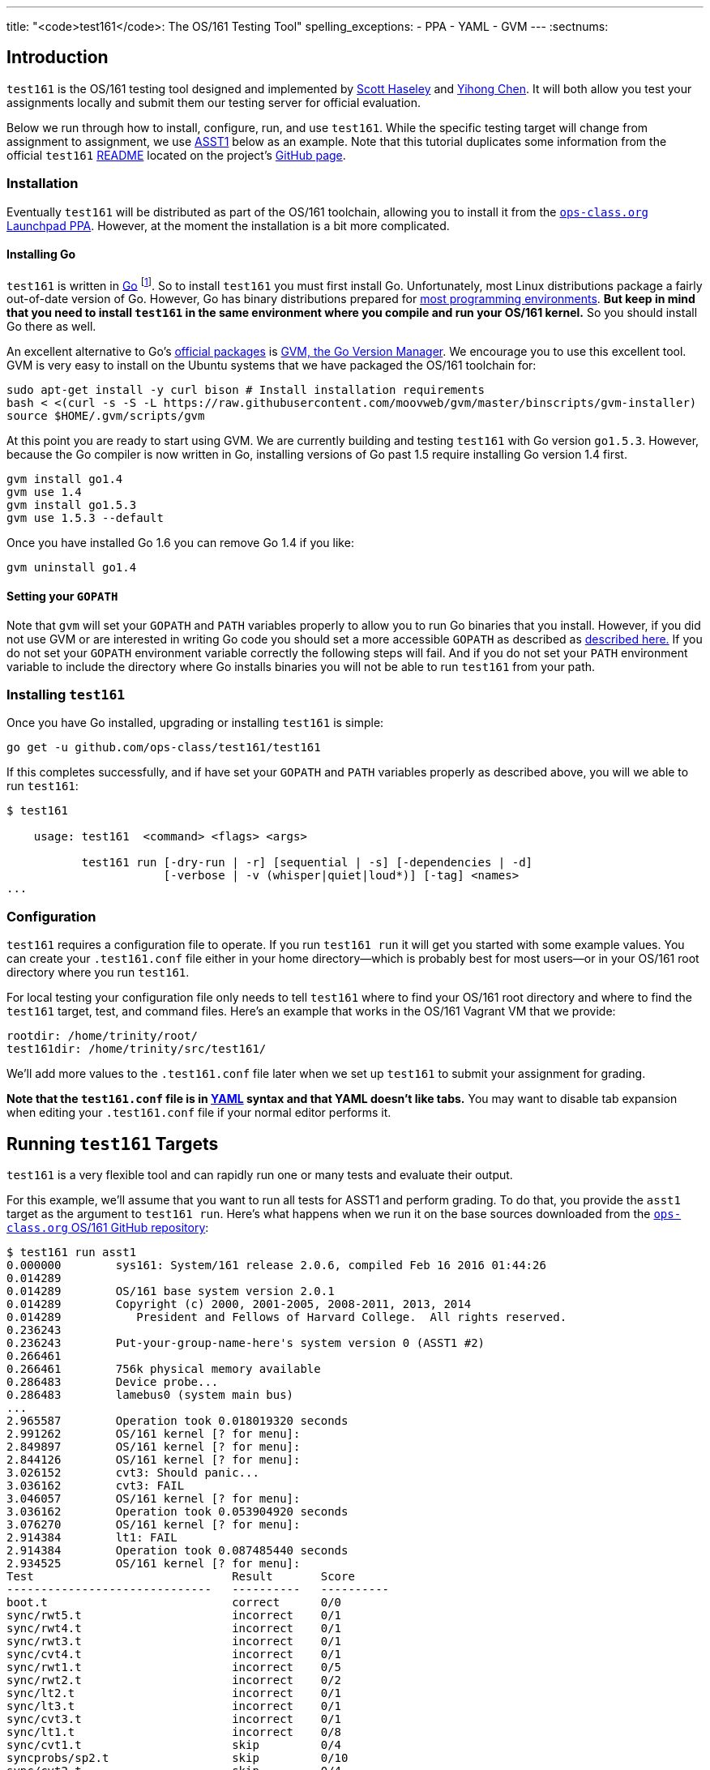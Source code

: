 ---
title: "<code>test161</code>: The OS/161 Testing Tool"
spelling_exceptions:
  - PPA
  - YAML
  - GVM
---
:sectnums:

== Introduction

[.lead]
`test161` is the OS/161 testing tool designed and implemented by
https://blue.cse.buffalo.edu/people/shaseley/[Scott Haseley] and
https://blue.cse.buffalo.edu/people/ychen78/[Yihong Chen]. It will both allow
you test your assignments locally and submit them our testing server for
official evaluation.

Below we run through how to install, configure, run, and use `test161`. While
the specific testing target will change from assignment to assignment, we use
link:/asst/1/[ASST1] below as an example. Note that this tutorial duplicates
some information from the official `test161`
https://github.com/ops-class/test161/blob/master/README.adoc[README] located
on the project's https://github.com/ops-class/test161[GitHub page].

=== Installation

Eventually `test161` will be distributed as part of the OS/161 toolchain,
allowing you to install it from the
https://launchpad.net/~geoffrey-challen/+archive/ubuntu/os161-toolchain/[`ops-class.org`
Launchpad PPA]. However, at the moment the installation is a bit more
complicated.

==== Installing Go

`test161` is written in https://golang.org/[Go] footnote:[Which is awesome.
https://tour.golang.org/[Learn it!]]. So to install `test161` you must first
install Go. Unfortunately, most Linux distributions package a fairly
out-of-date version of Go. However, Go has binary distributions prepared for
https://golang.org/dl/[most programming environments]. *But
keep in mind that you need to install `test161` in the same environment where
you compile and run your OS/161 kernel.* So you should install Go there as
well.

An excellent alternative to Go's https://golang.org/dl/[official packages]
is https://github.com/moovweb/gvm[GVM, the Go Version Manager]. We encourage
you to use this excellent tool. GVM is very easy to install on the Ubuntu
systems that we have packaged the OS/161 toolchain for:

[source,role='noautohighlight']
----
sudo apt-get install -y curl bison # Install installation requirements
bash < <(curl -s -S -L https://raw.githubusercontent.com/moovweb/gvm/master/binscripts/gvm-installer)
source $HOME/.gvm/scripts/gvm
----

At this point you are ready to start using GVM. We are currently building and
testing `test161` with Go version `go1.5.3`. However, because the Go
compiler is now written in Go, installing versions of Go past 1.5 require
installing Go version 1.4 first.

[source,role='noautohighlight']
----
gvm install go1.4
gvm use 1.4
gvm install go1.5.3
gvm use 1.5.3 --default
----

Once you have installed Go 1.6 you can remove Go 1.4 if you like:

[source,role='noautohighlight']
----
gvm uninstall go1.4
----

==== Setting your `GOPATH`

Note that `gvm` will set your `GOPATH` and `PATH` variables properly to allow
you to run Go binaries that you install. However, if you did not use GVM or
are interested in writing Go code you should set a more accessible `GOPATH`
as described as https://golang.org/doc/code.html#GOPATH[described here.] If
you do not set your `GOPATH` environment variable correctly the following
steps will fail. And if you do not set your `PATH` environment variable to
include the directory where Go installs binaries you will not be able to run
`test161` from your path.

=== Installing `test161`

Once you have Go installed, upgrading or installing `test161` is simple:

[source,role='noautohighlight']
----
go get -u github.com/ops-class/test161/test161
----

If this completes successfully, and if have set your `GOPATH` and `PATH`
variables properly as described above, you will we able to run `test161`:

[source,role='noautohighlight']
----
$ test161

    usage: test161  <command> <flags> <args>

           test161 run [-dry-run | -r] [sequential | -s] [-dependencies | -d]
                       [-verbose | -v (whisper|quiet|loud*)] [-tag] <names>
...
----

=== Configuration

`test161` requires a configuration file to operate. If you run `test161 run`
it will get you started with some example values. You can create your
`.test161.conf` file either in your home directory--which is probably best
for most users--or in your OS/161 root directory where you run `test161`.

For local testing your configuration file only needs to tell `test161` where
to find your OS/161 root directory and where to find the `test161`
target, test, and command files. Here's an example that works in the OS/161
Vagrant VM that we provide:

[source,role='noautohighlight']
----
rootdir: /home/trinity/root/
test161dir: /home/trinity/src/test161/
----

We'll add more values to the `.test161.conf` file later when we set up
`test161` to submit your assignment for grading.

*Note that the `test161.conf` file is in http://yaml.org/[YAML] syntax and
that YAML doesn't like tabs.* You may want to disable tab expansion when
editing your `.test161.conf` file if your normal editor performs it.

== Running `test161` Targets

[.lead]
`test161` is a very flexible tool and can rapidly run one or many tests and
evaluate their output.

For this example, we'll assume that you want to run all tests for ASST1 and
perform grading. To do that, you provide the `asst1` target as the argument
to `test161 run`. Here's what happens when we run it on the base sources
downloaded from the https://github.com/ops-class/os161[`ops-class.org` OS/161
GitHub repository]:

[source,role='noautohighlight']
----
$ test161 run asst1
0.000000	sys161: System/161 release 2.0.6, compiled Feb 16 2016 01:44:26
0.014289
0.014289	OS/161 base system version 2.0.1
0.014289	Copyright (c) 2000, 2001-2005, 2008-2011, 2013, 2014
0.014289	   President and Fellows of Harvard College.  All rights reserved.
0.236243
0.236243	Put-your-group-name-here's system version 0 (ASST1 #2)
0.266461
0.266461	756k physical memory available
0.286483	Device probe...
0.286483	lamebus0 (system main bus)
...
2.965587	Operation took 0.018019320 seconds
2.991262	OS/161 kernel [? for menu]:
2.849897	OS/161 kernel [? for menu]:
2.844126	OS/161 kernel [? for menu]:
3.026152	cvt3: Should panic...
3.036162	cvt3: FAIL
3.046057	OS/161 kernel [? for menu]:
3.036162	Operation took 0.053904920 seconds
3.076270	OS/161 kernel [? for menu]:
2.914384	lt1: FAIL
2.914384	Operation took 0.087485440 seconds
2.934525	OS/161 kernel [? for menu]:
Test                             Result       Score
------------------------------   ----------   ----------
boot.t                           correct      0/0
sync/rwt5.t                      incorrect    0/1
sync/rwt4.t                      incorrect    0/1
sync/rwt3.t                      incorrect    0/1
sync/cvt4.t                      incorrect    0/1
sync/rwt1.t                      incorrect    0/5
sync/rwt2.t                      incorrect    0/2
sync/lt2.t                       incorrect    0/1
sync/lt3.t                       incorrect    0/1
sync/cvt3.t                      incorrect    0/1
sync/lt1.t                       incorrect    0/8
sync/cvt1.t                      skip         0/4
syncprobs/sp2.t                  skip         0/10
sync/cvt2.t                      skip         0/4
syncprobs/sp1.t                  skip         0/10

Total Correct  : 1/15
Total Incorrect: 10/15
Total Aborted  : 4/15

Total Score    : 0/50
----

As you can see, `test161` has rapidly generated a lot of useful output while
also giving our base sources the score they deserve on link:/asst/1[ASST1]:
0/50! Let's quickly go through the two mains parts of the `test161` output.

=== `sys161` Output

To speed execution, `test161` runs multiple tests in parallel. As a result,
test output is interleaved at parts of the testing suite where multiple tests
are being run. At the beginning of the ASST1 test suite only the boot test is
being performed because all other tests depend on it, so the output is not
interleaved. However, at the end several tests are being run in parallel and
so the output is interleaved.

This can be difficult to interpret, so `test161 run` provides a `-s` option.
This does not effect parallel testing, which `test161` will still perform
when the dependency graph allows it. However, it does make the output
sequential and easier to read.

=== Test Status

Following the test output `test161` prints a summary detailing what tests
were performed and, if appropriate, how they were scored. Scoring is optional
and only performed when using certain targets.

In the example above, the output shows that `boot.t` ran correctly but earned
no points. That is because the kernel booted but this was not worth any
points for ASST1. However, if the kernel had not booted the rest of the tests
would have been skipped. In this case, `boot.t` was run because it was
specified as a _dependency_ by other tests that were included as part of the
ASST1 target. `test161` can automatically run test dependencies when
appropriate.

For the next 10 tests above `test161` reports that they did not complete
correctly. Again, this is unsurprising given that the base OS/161 sources do
not include working locks, condition variables, or reader-writer locks. As
you complete portions of each assignment you will notice that your score will
increase.

For the final 4 tests `test161` reports them as being skipped. This was
because their dependencies were not met. For example, the condition-variable
tests `cvt{1,2}` depend on working locks, and these locks did not work.
Similarly, both the stoplight and whale mating synchronization test drivers
rely on working locks.

=== Running Single `test161` Tests

In our example above `test161` was used to run a _target_, which configures a
set of tests to be run and maps test results to point values. If you are
curious, look at the `asst1.tt` file located in the `test161` subdirectory of
your OS/161 source tree. (Or wherever you configured your `test161dir` in
`.test161.conf`.)

But `test161` can also be a part of your development process by running
single tests and reporting their output (without scores). Here is an example,
again with the base OS/161 sources:

[source,role='noautohighlight']
----
$ test161 run sync/sem1.t
0.000000	sys161: System/161 release 2.0.6, compiled Feb 16 2016 01:44:26
0.000000
0.000000	OS/161 base system version 2.0.1
0.018289	Copyright (c) 2000, 2001-2005, 2008-2011, 2013, 2014
0.018289	   President and Fellows of Harvard College.  All rights reserved.
0.228843
0.228843	Put-your-group-name-here's system version 0 (ASST1 #2)
....
3.917044	sys161:   cpu7: 739019 kern, 0 user, 39921249 idle; 354 ll, 346/8
sc, 895 sync
3.917044	sys161: 8673 irqs 0 exns 0r/0w disk 7r/5548w console 0r/0w/1m emufs
0r/0w net
3.917044	sys161: Elapsed real time: 1.608594 seconds (86.582 mhz)
3.917044	sys161: Elapsed virtual time: 3.919384560 seconds (25 mhz)

Test                             Result
------------------------------   ----------
sync/sem1.t                      correct

Total Correct  : 1/1
----

In this case we ran the semaphore test `sem1`, which does work in the base
sources, and `test161` produced output reflecting that. You can also tell
`test161` to run both a test and its dependencies by providing the `-d` flag
to `test161 run`. The output of `test161 run -d sync/sem1.t` will show that
both `sem1` and it's dependency (`boot.t`) were run.

=== Running Groups of Tests

The name passed to `test161 run` identifies a test relative to the `tests`
subdirectory of the the `test161dir` configured in `.test161.conf`. In this
case, [.small]`~/src/test161/tests/sync/sem1.t` contains:

[source,yaml]
----
---
name: "Semaphore Test"
tags:
  - sync
  - semaphore
depends:
  - boot
---
sem1
----
You'll notice that the `sem1` test also belongs to two groups: `sync` and
`semaphore`. Groups provide another useful way to run `test161`:

[source,role='noautohighlight']
----
$ test161 run sync
...
Test                             Result
------------------------------   ----------
sync/rwt3.t                      incorrect
sync/lt2.t                       incorrect
sync/rwt4.t                      incorrect
sync/rwt5.t                      incorrect
sync/cvt3.t                      incorrect
sync/lt3.t                       incorrect
sync/cvt4.t                      incorrect
sync/rwt2.t                      incorrect
sync/lt1.t                       incorrect
sync/rwt1.t                      incorrect
sync/cvt1.t                      incorrect
sync/sem1.t                      correct
sync/cvt2.t                      incorrect

Total Correct  : 1/13
Total Incorrect: 12/13
----

Here we've asked `test161` to run all of the tests that are in the `sync`
group. Note that, unlike the `asst1` target, in this case dependencies were
not requested and so `cvt{1,2}` were run even though the lock tests failed.
To respect test dependencies provide `test161` with the `-d` flag.

== Submitting Using `test161`

We will provide more information about using `test161` to submit your
`ops-class.org` assignments once the submission server is ready.

== Writing `test161` Tests

[.lead]
`test161` is designed to allow you to test your kernel using both the tests
we have provided and new tests that you may write for each assignment.

Below we describe how to create and run your own `test161` scripts. But
first, we describe the three key components of the `test161` configuration
directory: tests, commands, and targets.

=== Tests

The main `test161` configuration object is a test, which are stored in files
with a `.t` extension footnote:[In homage to the original `test161` tool that
David wrote years ago that also used a `.t` extension.]. Here is an example
from `test161/synch/sem1.t`:

[source,role='noautohighlight']
----
---
name: "Semaphore Test"
description:
  Tests core semaphore logic through cycling signaling.
tags: [synch, semaphores]
depends: [boot]
sys161:
  cpus: 32
---
sem1
----

==== Front matter

The test consist of two parts. The header in between the first and second
`---` is http://yaml.org[YAML] front matter that provides test metadata. Here
it provides the name and a description of the test, includes the test in the
`synch` and `semaphores` tags, indicates that the test depends on the `boot`
test group, and configures `sys161` to run the test with 32 cores.

We will eventually provide more detail about test configuration options on
the https://github.com/ops-class/test161[GitHub page], but for now you can
get a sense for the options by reading other test files and looking at the
https://github.com/ops-class/test161#default-settings[`test161` defaults].
About the only commonly useful option not used by `sem1.t` is a `ram` option
for `sys161`.

==== Test inputs

After the front matter comes the test itself. `test161` tests can be
considered series of inputs to the `sys161` simulator, plus a bit of
https://github.com/ops-class/test161#testfile-syntactic-sugar[syntactic
sugar]. For example, in this case note that we did not need to explicitly
shut the kernel down: `sem1` expands automatically to `sem1; q`.

This is particularly useful when running commands from the shell. `test161`
provides a `$` prefix indicating that a command should be run from the shell,
and knows how to start and exit the shell as appropriate. So this single
command:

[source,role='noautohighlight']
----
$ /bin/true
----

expands to:

[source,role='noautohighlight']
----
s
/bin/true
exit
q
----

==== Groups of tests

`test161` allows you to group tests together using tags. For example, the
`sem1.t` test above is part of both the `semaphores` group (by itself) and
the `synch` group with a bunch of other tests, including `rwt{1-4}`,
`cvt{1-5}`, etc. Tags can be used both as arguments to `test161 run`:

[source,bash]
----
test161 run synch
----

and as dependencies to other tests. As shown above, the `sem1.t` test depends
on the `boot` group which currently consists only of `test161/boot.t`. Here
is another example from `cvt1.t`:

[source,role='noautohighlight']
----
---
name: "CV Test 1"
description:
  Tests core CV functionality through cyclic waiting.
tags: [synch, cvs]
depends: [boot, semaphores, locks]
sys161:
  cpus: 32
---
cvt1
----

Note that `cvt1.t` depends on `boot`, `locks` (since CVs require working
locks), and `semaphores` (since the test uses semaphores to shut down
cleanly).

=== Identifying single tests

Single tests can also be passed to `test161 run` or used as dependencies.
Single tests are identified by the relative path to the test file from the
`test161` configuration directory. For example, to run `boot.t` you would run
`test161 run boot.t`, and to run the `sem1.t` located in
`test161/synch/sem1.t` you would run `test161 run synch/sem1.t`.

Dependencies use the same syntax, _regardless of where the file that is
expressing the dependency is located_. For example, in `synch/cvt2.1.` we
could use `depends: [boot.t]`, or `depends: [synch/lt1.t]`.

=== Commands

`test161` tests consist of a series of _commands_ that are actually executed
by the running OS/161 kernel or shell. To process the output of a test,
`test161` needs to know what it should expect each test to do and what
constitutes success and failure. For example, some of our stability tests
intentionally create a panic, and in other cases tests may intentionally
hang: like `/testbin/forkbomb` for link:/asst/2/[ASST2].

`test161` reads this information from all files with `.tc` extensions in the
`commands` subdirectory. Files in that directory are again in
http://yaml.org[YAML] syntax and can be processed in any order. Here is a
snippet from `commands/

[source,role='noautohighlight']
----
templates:
  - name: sem1
  - name: lt1
	...
  - name: lt2
    panics: yes
    output:
      - text: "lt2: Should panic..."
----

Each commands file should define a single `templates` object consisting of an
array of output templates. Each names a single command, such as `sem1`, and
describes the output. By default, for tests that are only listed in a `.tc`
file `test161` will expect that output `<command name>: SUCCESS` indicates
success and the absence of this string indicates failure. Note that commands
must be named in a command file for this default to apply. Some commands,
like `q` and `exit`, do not succeed or fail--as long as they do not panic,
which `test161` monitors separately. So they are omitted from the `.tc` file.

// TODO: Beef up once we have ASST2 stuff.

The commands file can also indicate more about the expected output. For
example, the entry above for `lt2` indicates that it should panic on success
and print `lt2: Should panic` before panicking.

=== Targets

Tests and commands allow `test161` to run test scripts to evaluate your
OS/161 kernel. However, grading assignments requires one additional
components: _targets_.

Target files have a `.tt` extension and live in the `targets` subdirectory.
Each target configures a set of tests to run and their point values as well
as the kernel configuration and overlay used to build your kernel for that
specific target. Here is an example again drawn from link:/asst/1/[ASST1]:

[source,role='noautohighlight']
----
name: asst1
version: 1
points: 50
type: asst
kconfig: ASST1
tests:
  - id: synch/lt1.t
    points: 8
  - id: synch/lt2.t
    points: 1
  - id: synch/lt3.t
    points: 1
...
----

// TODO: Beef up performance targets once we have some.

Format is again, http://yaml.org[YAML]. This target tells `test161` to use
the `ASST1` kernel configuration file, that there should be 50 total points
included in all of the tests, and that this is a assignment-type
configuration. We will also eventually distribute performance targets
allowing you to race your OS/161 kernel against other students.

// TODO: Partial credit.

After the configuration each target includes a lists of tests to run,
identified using the single-test format described above. It also maps test
success output to points, and includes flexible ways to give partial credit
for tests and commands that support partial credit.
